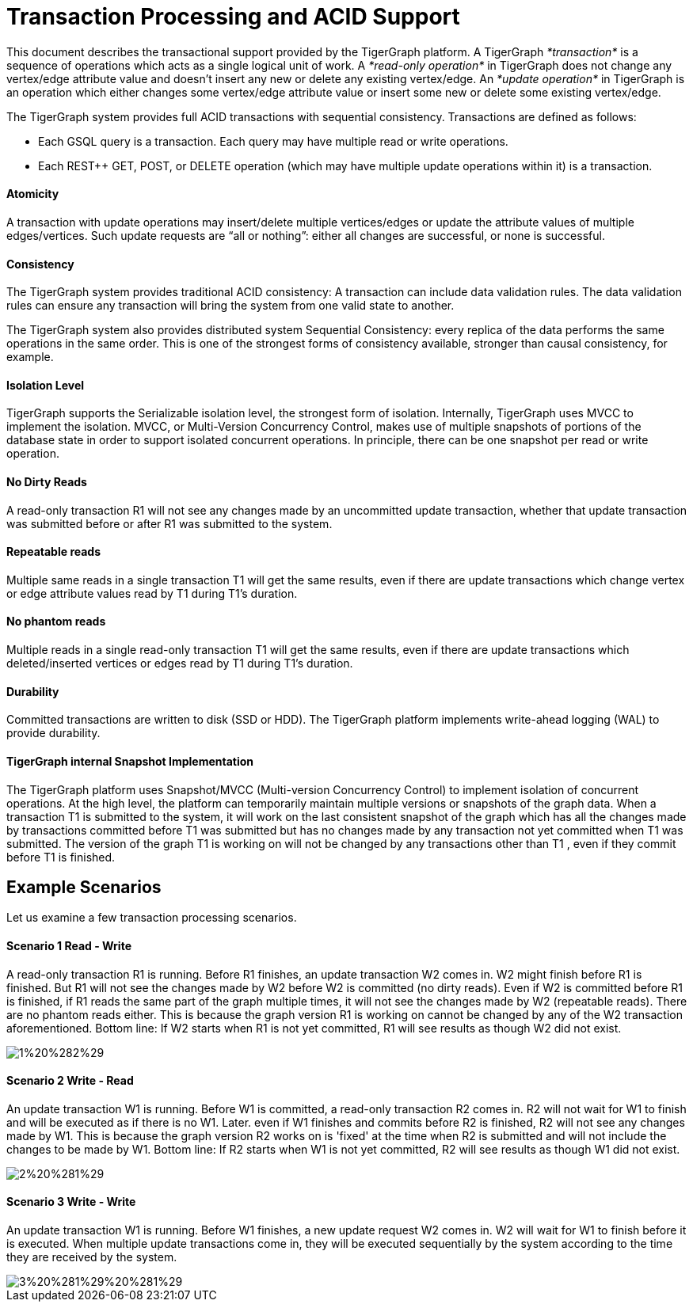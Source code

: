 = Transaction Processing and ACID Support
:pp: {plus}{plus}

This document describes the transactional support provided by the TigerGraph platform. A TigerGraph _*transaction*_ is a sequence of operations which acts as a single logical unit of work. A _*read-only operation*_ in TigerGraph does not change any vertex/edge attribute value and doesn't insert any new or delete any existing vertex/edge. An _*update operation*_ in TigerGraph is an operation which either changes some vertex/edge attribute value or insert some new or delete some existing vertex/edge.

The TigerGraph system provides full ACID transactions with sequential consistency. Transactions are defined as follows:

* Each GSQL query is a transaction. Each query may have multiple read or write operations.
* Each REST{pp} GET, POST, or DELETE operation (which may have multiple update operations within it) is a transaction.

[discrete]
==== *Atomicity* +++<a id="TigerGraphTransactionProcessingandACIDPropertiesSupport-Atomicity">++++++</a>+++

A transaction with update operations may insert/delete multiple vertices/edges or update the attribute values of multiple edges/vertices.  Such update requests are "`all or nothing`": either all changes are successful, or none is successful.

[discrete]
==== *Consistency* +++<a id="TigerGraphTransactionProcessingandACIDPropertiesSupport-Consistency">++++++</a>+++

The TigerGraph system provides traditional ACID consistency: A transaction can include data validation rules. The data validation rules can ensure any transaction will bring the system from one valid state to another.

The TigerGraph system also provides distributed system Sequential Consistency: every replica of the data performs the same operations in the same order. This is one of the strongest forms of consistency available, stronger than causal consistency, for example.

[discrete]
==== *Isolation Level* +++<a id="TigerGraphTransactionProcessingandACIDPropertiesSupport-IsolationLevel">++++++</a>+++

TigerGraph supports the Serializable isolation level, the strongest form of isolation. Internally, TigerGraph uses MVCC to implement the isolation. MVCC, or Multi-Version Concurrency Control, makes use of multiple snapshots of portions of the database state in order to support isolated concurrent operations.  In principle, there can be one snapshot per read or write operation.

[discrete]
==== *No Dirty Reads* +++<a id="TigerGraphTransactionProcessingandACIDPropertiesSupport-NoDirtyReads">++++++</a>+++

A read-only transaction R1 will not see any changes made by an uncommitted update transaction, whether that update transaction was submitted before or after R1 was submitted to the system.

[discrete]
==== *Repeatable reads*  +++<a id="TigerGraphTransactionProcessingandACIDPropertiesSupport-Repeatablereads">++++++</a>+++

Multiple same reads in a single transaction T1 will get the same results, even if there are update transactions which change vertex or edge attribute values read by T1 during T1's duration.

[discrete]
==== *No phantom reads* +++<a id="TigerGraphTransactionProcessingandACIDPropertiesSupport-Nophantomreads">++++++</a>+++

Multiple reads in a single read-only transaction T1 will get the same results, even if there are update transactions which deleted/inserted vertices or edges read by T1 during T1's duration.

[discrete]
==== *Durability*  +++<a id="TigerGraphTransactionProcessingandACIDPropertiesSupport-Durability">++++++</a>+++

Committed transactions are written to disk (SSD or HDD). The TigerGraph platform implements write-ahead logging (WAL) to provide durability.

[discrete]
==== *TigerGraph internal Snapshot Implementation*  +++<a id="TigerGraphTransactionProcessingandACIDPropertiesSupport-TigerGraphinternalSnapshotImplementation">++++++</a>+++

The TigerGraph platform uses Snapshot/MVCC (Multi-version Concurrency Control) to implement isolation of concurrent operations.  At the high level, the platform can temporarily maintain multiple versions or snapshots of the graph data. When a transaction T1 is submitted to the system, it will work on the last consistent snapshot of the graph which has all the changes made by transactions committed before T1 was submitted but has no changes made by any transaction not yet committed when T1 was submitted. The version of the graph T1 is working on will not be changed by any transactions other than T1 , even if they commit before T1 is finished.

== Example Scenarios

Let us examine a few transaction processing scenarios.

[discrete]
==== Scenario 1 Read - Write +++<a id="TigerGraphTransactionProcessingandACIDPropertiesSupport-Scenario1Read-Write">++++++</a>+++

A read-only transaction R1 is running. Before R1 finishes, an update transaction W2 comes in.  W2 might finish before R1 is finished.  But R1 will not see the changes made by W2 before W2 is committed (no dirty reads).  Even if W2 is committed before R1 is finished, if R1 reads the same part of the graph multiple times, it will not see the changes made by W2 (repeatable reads).  There are no phantom reads either. This is because the graph version R1 is working on cannot be changed by any of the W2 transaction aforementioned. Bottom line: If W2 starts when R1 is not yet committed, R1 will see results as though W2 did not exist.

image::1%20%282%29.png[]

[discrete]
==== Scenario 2  Write - Read

An update transaction W1 is running. Before W1 is committed, a read-only transaction R2 comes in.  R2 will not wait for W1 to finish and will be executed as if there is no W1. Later. even if W1 finishes and commits before R2 is finished, R2 will not see any changes made by W1.  This is because the graph version R2 works on is 'fixed' at the time when R2 is submitted and will not include the changes to be made by W1. Bottom line: If R2 starts when W1 is not yet committed, R2 will see results as though W1 did not exist.

image::2%20%281%29.png[]

[discrete]
==== Scenario 3  Write - Write +++<a id="TigerGraphTransactionProcessingandACIDPropertiesSupport-Scenario3Write-Write">++++++</a>+++

An update transaction W1 is running. Before W1 finishes, a new update request W2 comes in.  W2 will wait for W1 to finish before it is executed. When multiple update transactions come in, they will be executed sequentially by the system according to the time they are received by the system.

image::3%20%281%29%20%281%29.png[]
